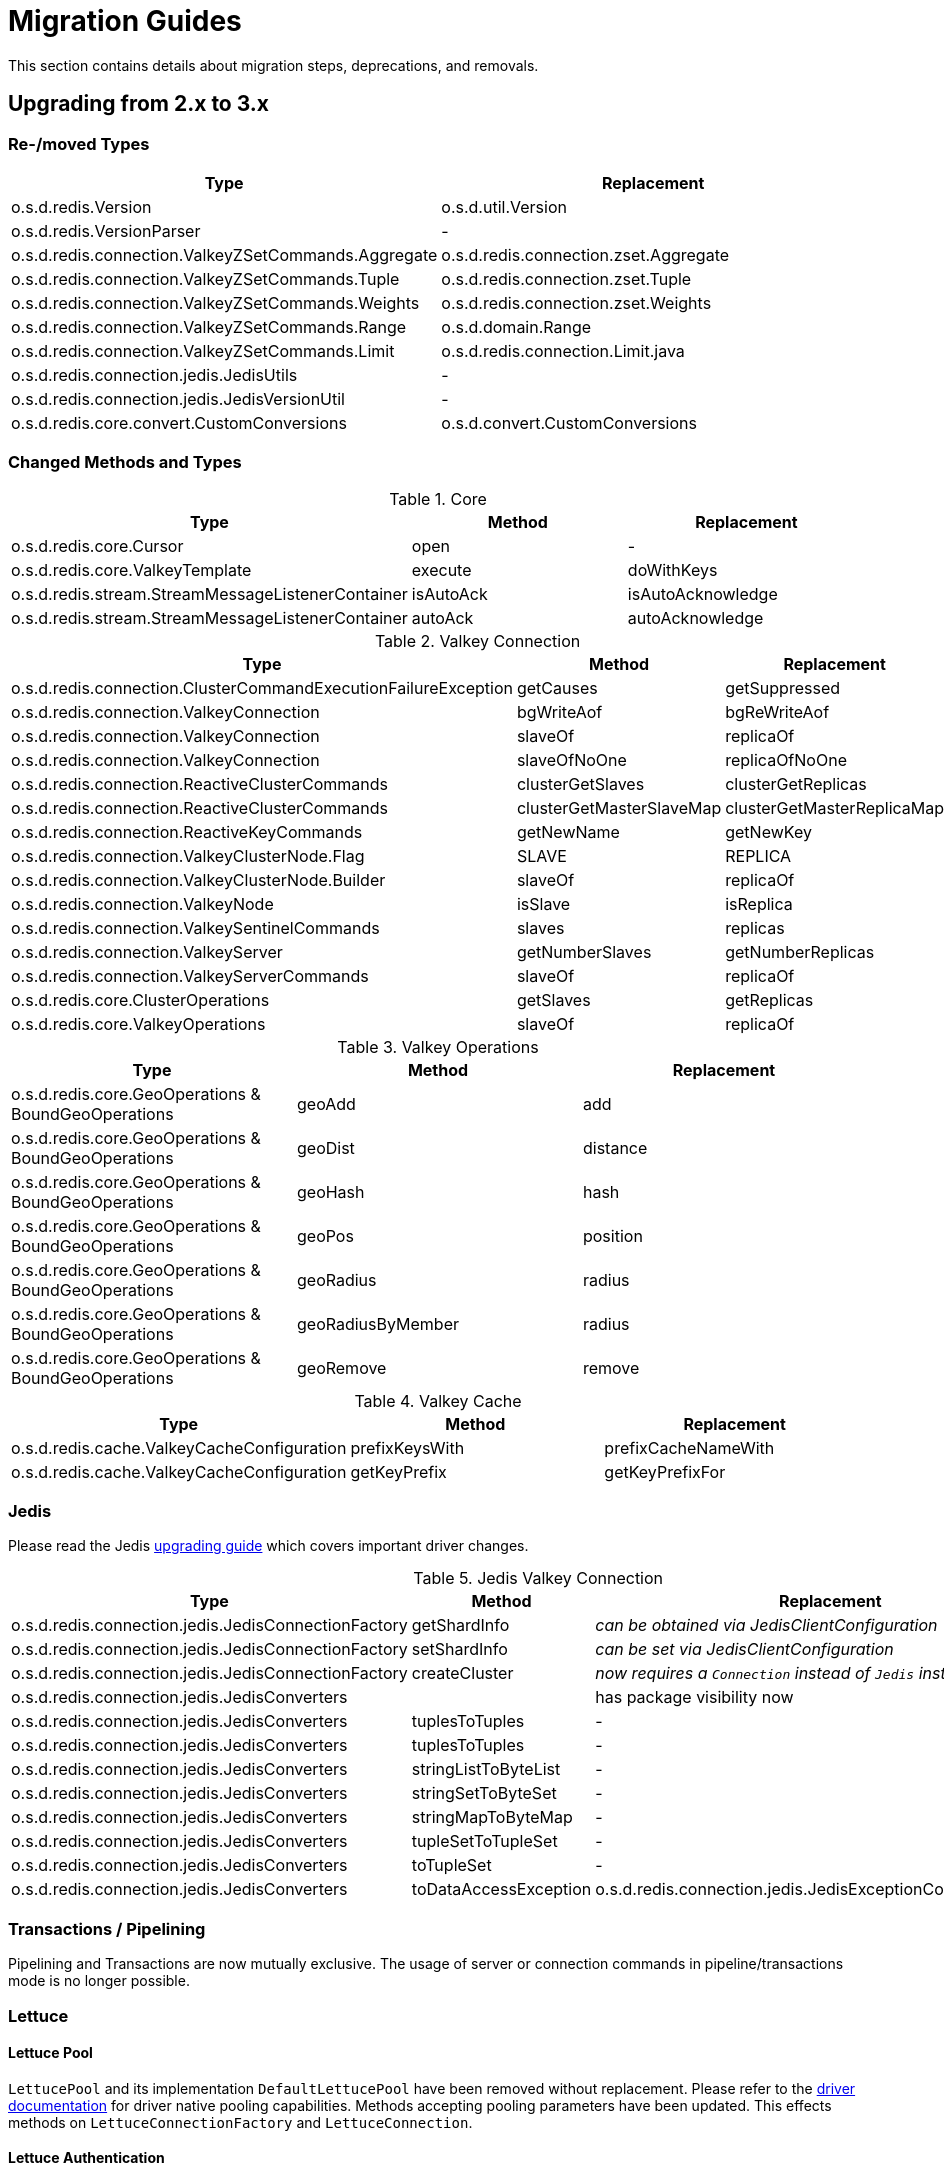 [[redis.upgrading]]
= Migration Guides

This section contains details about migration steps, deprecations, and removals.

[[upgrading.2-to-3]]
== Upgrading from 2.x to 3.x

[[upgrading.2-to-3.types]]
=== Re-/moved Types

|===
|Type |Replacement

|o.s.d.redis.Version
|o.s.d.util.Version

|o.s.d.redis.VersionParser
|-

|o.s.d.redis.connection.ValkeyZSetCommands.Aggregate
|o.s.d.redis.connection.zset.Aggregate

|o.s.d.redis.connection.ValkeyZSetCommands.Tuple
|o.s.d.redis.connection.zset.Tuple

|o.s.d.redis.connection.ValkeyZSetCommands.Weights
|o.s.d.redis.connection.zset.Weights

|o.s.d.redis.connection.ValkeyZSetCommands.Range
|o.s.d.domain.Range

|o.s.d.redis.connection.ValkeyZSetCommands.Limit
|o.s.d.redis.connection.Limit.java

|o.s.d.redis.connection.jedis.JedisUtils
|-

|o.s.d.redis.connection.jedis.JedisVersionUtil
|-

|o.s.d.redis.core.convert.CustomConversions
|o.s.d.convert.CustomConversions

|===

[[changed-methods-and-types]]
=== Changed Methods and Types

.Core
|===
|Type |Method |Replacement

|o.s.d.redis.core.Cursor
|open
|-

|o.s.d.redis.core.ValkeyTemplate
|execute
|doWithKeys

|o.s.d.redis.stream.StreamMessageListenerContainer
|isAutoAck
|isAutoAcknowledge

|o.s.d.redis.stream.StreamMessageListenerContainer
|autoAck
|autoAcknowledge

|===

.Valkey Connection
|===
|Type |Method |Replacement

|o.s.d.redis.connection.ClusterCommandExecutionFailureException
|getCauses
|getSuppressed

|o.s.d.redis.connection.ValkeyConnection
|bgWriteAof
|bgReWriteAof

|o.s.d.redis.connection.ValkeyConnection
|slaveOf
|replicaOf

|o.s.d.redis.connection.ValkeyConnection
|slaveOfNoOne
|replicaOfNoOne

|o.s.d.redis.connection.ReactiveClusterCommands
|clusterGetSlaves
|clusterGetReplicas

|o.s.d.redis.connection.ReactiveClusterCommands
|clusterGetMasterSlaveMap
|clusterGetMasterReplicaMap

|o.s.d.redis.connection.ReactiveKeyCommands
|getNewName
|getNewKey

|o.s.d.redis.connection.ValkeyClusterNode.Flag
|SLAVE
|REPLICA

|o.s.d.redis.connection.ValkeyClusterNode.Builder
|slaveOf
|replicaOf

|o.s.d.redis.connection.ValkeyNode
|isSlave
|isReplica

|o.s.d.redis.connection.ValkeySentinelCommands
|slaves
|replicas

|o.s.d.redis.connection.ValkeyServer
|getNumberSlaves
|getNumberReplicas

|o.s.d.redis.connection.ValkeyServerCommands
|slaveOf
|replicaOf

|o.s.d.redis.core.ClusterOperations
|getSlaves
|getReplicas

|o.s.d.redis.core.ValkeyOperations
|slaveOf
|replicaOf

|===

.Valkey Operations
|===
|Type |Method |Replacement

|o.s.d.redis.core.GeoOperations & BoundGeoOperations
|geoAdd
|add

|o.s.d.redis.core.GeoOperations & BoundGeoOperations
|geoDist
|distance

|o.s.d.redis.core.GeoOperations & BoundGeoOperations
|geoHash
|hash

|o.s.d.redis.core.GeoOperations & BoundGeoOperations
|geoPos
|position

|o.s.d.redis.core.GeoOperations & BoundGeoOperations
|geoRadius
|radius

|o.s.d.redis.core.GeoOperations & BoundGeoOperations
|geoRadiusByMember
|radius

|o.s.d.redis.core.GeoOperations & BoundGeoOperations
|geoRemove
|remove

|===

.Valkey Cache
|===
|Type |Method |Replacement

|o.s.d.redis.cache.ValkeyCacheConfiguration
|prefixKeysWith
|prefixCacheNameWith

|o.s.d.redis.cache.ValkeyCacheConfiguration
|getKeyPrefix
|getKeyPrefixFor

|===

[[upgrading.2-to-3.jedis]]
=== Jedis

Please read the Jedis https://github.com/redis/jedis/blob/v4.0.0/docs/3to4.md[upgrading guide] which covers important driver changes.

.Jedis Valkey Connection
|===
|Type |Method |Replacement

|o.s.d.redis.connection.jedis.JedisConnectionFactory
|getShardInfo
|_can be obtained via JedisClientConfiguration_

|o.s.d.redis.connection.jedis.JedisConnectionFactory
|setShardInfo
|_can be set via JedisClientConfiguration_

|o.s.d.redis.connection.jedis.JedisConnectionFactory
|createCluster
|_now requires a `Connection` instead of `Jedis` instance_

|o.s.d.redis.connection.jedis.JedisConverters
|
|has package visibility now

|o.s.d.redis.connection.jedis.JedisConverters
|tuplesToTuples
|-

|o.s.d.redis.connection.jedis.JedisConverters
|tuplesToTuples
|-

|o.s.d.redis.connection.jedis.JedisConverters
|stringListToByteList
|-

|o.s.d.redis.connection.jedis.JedisConverters
|stringSetToByteSet
|-

|o.s.d.redis.connection.jedis.JedisConverters
|stringMapToByteMap
|-

|o.s.d.redis.connection.jedis.JedisConverters
|tupleSetToTupleSet
|-

|o.s.d.redis.connection.jedis.JedisConverters
|toTupleSet
|-

|o.s.d.redis.connection.jedis.JedisConverters
|toDataAccessException
|o.s.d.redis.connection.jedis.JedisExceptionConverter#convert

|===

[[upgrading.2-to-3.jedis.transactions]]
=== Transactions / Pipelining

Pipelining and Transactions are now mutually exclusive.
The usage of server or connection commands in pipeline/transactions mode is no longer possible.

[[upgrading.2-to-3.lettuce]]
=== Lettuce

[[upgrading.2-to-3.lettuce.pool]]
==== Lettuce Pool

`LettucePool` and its implementation `DefaultLettucePool` have been removed without replacement.
Please refer to the https://lettuce.io/core/release/reference/index.html#_connection_pooling[driver documentation] for driver native pooling capabilities.
Methods accepting pooling parameters have been updated.
This effects methods on `LettuceConnectionFactory` and `LettuceConnection`.

[[upgrading.2-to-3.lettuce.authentication]]
==== Lettuce Authentication

`AuthenticatingValkeyClient` has been removed without replacement.
Please refer to the https://lettuce.io/core/release/reference/index.html#basic.redisuri[driver documentation] for `ValkeyURI` to set authentication data.


